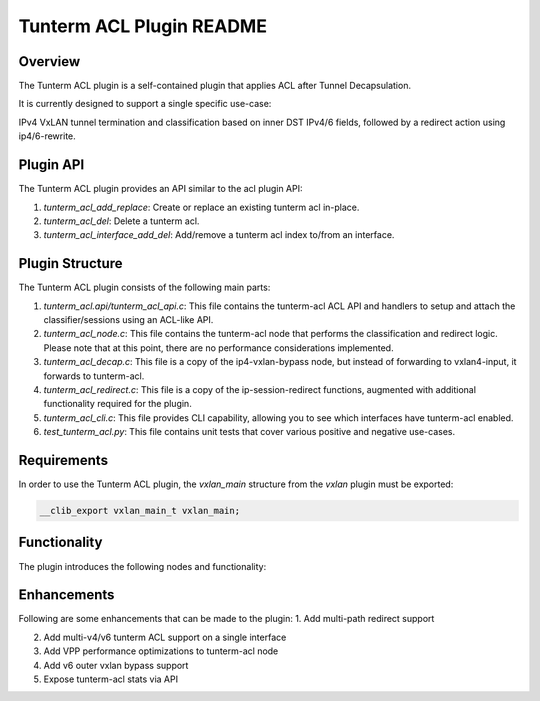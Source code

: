 =======================
Tunterm ACL Plugin README
=======================

Overview
--------
The Tunterm ACL plugin is a self-contained plugin that applies ACL after Tunnel Decapsulation.

It is currently designed to support a single specific use-case:

IPv4 VxLAN tunnel termination and classification based on inner DST IPv4/6 fields, followed by a redirect action using ip4/6-rewrite.

Plugin API
----------
The Tunterm ACL plugin provides an API similar to the acl plugin API:

1. `tunterm_acl_add_replace`: Create or replace an existing tunterm acl in-place.

2. `tunterm_acl_del`: Delete a tunterm acl.

3. `tunterm_acl_interface_add_del`: Add/remove a tunterm acl index to/from an interface.

Plugin Structure
----------------
The Tunterm ACL plugin consists of the following main parts:

1. `tunterm_acl.api/tunterm_acl_api.c`: This file contains the tunterm-acl ACL API and handlers to setup and attach the classifier/sessions using an ACL-like API.

2. `tunterm_acl_node.c`: This file contains the tunterm-acl node that performs the classification and redirect logic. Please note that at this point, there are no performance considerations implemented.

3. `tunterm_acl_decap.c`: This file is a copy of the ip4-vxlan-bypass node, but instead of forwarding to vxlan4-input, it forwards to tunterm-acl.

4. `tunterm_acl_redirect.c`: This file is a copy of the ip-session-redirect functions, augmented with additional functionality required for the plugin.

5. `tunterm_acl_cli.c`: This file provides CLI capability, allowing you to see which interfaces have tunterm-acl enabled.

6. `test_tunterm_acl.py`: This file contains unit tests that cover various positive and negative use-cases.

Requirements
------------
In order to use the Tunterm ACL plugin, the `vxlan_main` structure from the `vxlan` plugin must be exported:

.. code-block:: c

	__clib_export vxlan_main_t vxlan_main;

Functionality
-------------
The plugin introduces the following nodes and functionality:

.. image:: tunterm_acl.png
	:target: tunterm_acl.png

Enhancements
-----------------------------
Following are some enhancements that can be made to the plugin:
1. Add multi-path redirect support

2. Add multi-v4/v6 tunterm ACL support on a single interface

3. Add VPP performance optimizations to tunterm-acl node

4. Add v6 outer vxlan bypass support

5. Expose tunterm-acl stats via API